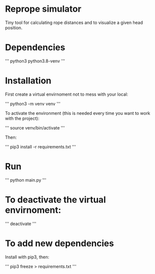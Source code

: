
* Reprope simulator

Tiny tool for calculating rope distances and to visualize a given head position.

* Dependencies

'''
python3
python3.8-venv
'''

* Installation

First create a virtual envirnoment not to mess with your local:

'''
python3 -m venv venv
'''

To activate the environment (this is needed every time you want to work with the project):

'''
source venv/bin/activate
'''

Then:

'''
pip3 install -r requirements.txt
'''

* Run

'''
python main.py
'''

* To deactivate the virtual envirnoment:

'''
deactivate
'''

* To add new dependencies

Install with pip3, then:

'''
pip3 freeze > requirements.txt
'''
